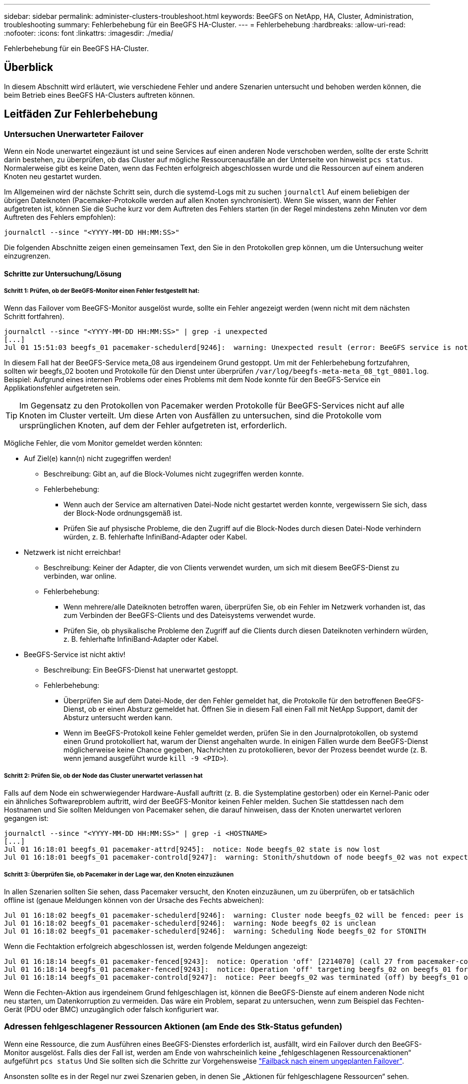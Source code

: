 ---
sidebar: sidebar 
permalink: administer-clusters-troubleshoot.html 
keywords: BeeGFS on NetApp, HA, Cluster, Administration, troubleshooting 
summary: Fehlerbehebung für ein BeeGFS HA-Cluster. 
---
= Fehlerbehebung
:hardbreaks:
:allow-uri-read: 
:nofooter: 
:icons: font
:linkattrs: 
:imagesdir: ./media/


[role="lead"]
Fehlerbehebung für ein BeeGFS HA-Cluster.



== Überblick

In diesem Abschnitt wird erläutert, wie verschiedene Fehler und andere Szenarien untersucht und behoben werden können, die beim Betrieb eines BeeGFS HA-Clusters auftreten können.



== Leitfäden Zur Fehlerbehebung



=== Untersuchen Unerwarteter Failover

Wenn ein Node unerwartet eingezäunt ist und seine Services auf einen anderen Node verschoben werden, sollte der erste Schritt darin bestehen, zu überprüfen, ob das Cluster auf mögliche Ressourcenausfälle an der Unterseite von hinweist `pcs status`. Normalerweise gibt es keine Daten, wenn das Fechten erfolgreich abgeschlossen wurde und die Ressourcen auf einem anderen Knoten neu gestartet wurden.

Im Allgemeinen wird der nächste Schritt sein, durch die systemd-Logs mit zu suchen `journalctl` Auf einem beliebigen der übrigen Dateiknoten (Pacemaker-Protokolle werden auf allen Knoten synchronisiert). Wenn Sie wissen, wann der Fehler aufgetreten ist, können Sie die Suche kurz vor dem Auftreten des Fehlers starten (in der Regel mindestens zehn Minuten vor dem Auftreten des Fehlers empfohlen):

[source, console]
----
journalctl --since "<YYYY-MM-DD HH:MM:SS>"
----
Die folgenden Abschnitte zeigen einen gemeinsamen Text, den Sie in den Protokollen grep können, um die Untersuchung weiter einzugrenzen.



==== Schritte zur Untersuchung/Lösung



===== Schritt 1: Prüfen, ob der BeeGFS-Monitor einen Fehler festgestellt hat:

Wenn das Failover vom BeeGFS-Monitor ausgelöst wurde, sollte ein Fehler angezeigt werden (wenn nicht mit dem nächsten Schritt fortfahren).

[source, console]
----
journalctl --since "<YYYY-MM-DD HH:MM:SS>" | grep -i unexpected
[...]
Jul 01 15:51:03 beegfs_01 pacemaker-schedulerd[9246]:  warning: Unexpected result (error: BeeGFS service is not active!) was recorded for monitor of meta_08-monitor on beegfs_02 at Jul  1 15:51:03 2022
----
In diesem Fall hat der BeeGFS-Service meta_08 aus irgendeinem Grund gestoppt. Um mit der Fehlerbehebung fortzufahren, sollten wir beegfs_02 booten und Protokolle für den Dienst unter überprüfen `/var/log/beegfs-meta-meta_08_tgt_0801.log`. Beispiel: Aufgrund eines internen Problems oder eines Problems mit dem Node konnte für den BeeGFS-Service ein Applikationsfehler aufgetreten sein.


TIP: Im Gegensatz zu den Protokollen von Pacemaker werden Protokolle für BeeGFS-Services nicht auf alle Knoten im Cluster verteilt. Um diese Arten von Ausfällen zu untersuchen, sind die Protokolle vom ursprünglichen Knoten, auf dem der Fehler aufgetreten ist, erforderlich.

Mögliche Fehler, die vom Monitor gemeldet werden könnten:

* Auf Ziel(e) kann(n) nicht zugegriffen werden!
+
** Beschreibung: Gibt an, auf die Block-Volumes nicht zugegriffen werden konnte.
** Fehlerbehebung:
+
*** Wenn auch der Service am alternativen Datei-Node nicht gestartet werden konnte, vergewissern Sie sich, dass der Block-Node ordnungsgemäß ist.
*** Prüfen Sie auf physische Probleme, die den Zugriff auf die Block-Nodes durch diesen Datei-Node verhindern würden, z. B. fehlerhafte InfiniBand-Adapter oder Kabel.




* Netzwerk ist nicht erreichbar!
+
** Beschreibung: Keiner der Adapter, die von Clients verwendet wurden, um sich mit diesem BeeGFS-Dienst zu verbinden, war online.
** Fehlerbehebung:
+
*** Wenn mehrere/alle Dateiknoten betroffen waren, überprüfen Sie, ob ein Fehler im Netzwerk vorhanden ist, das zum Verbinden der BeeGFS-Clients und des Dateisystems verwendet wurde.
*** Prüfen Sie, ob physikalische Probleme den Zugriff auf die Clients durch diesen Dateiknoten verhindern würden, z. B. fehlerhafte InfiniBand-Adapter oder Kabel.




* BeeGFS-Service ist nicht aktiv!
+
** Beschreibung: Ein BeeGFS-Dienst hat unerwartet gestoppt.
** Fehlerbehebung:
+
*** Überprüfen Sie auf dem Datei-Node, der den Fehler gemeldet hat, die Protokolle für den betroffenen BeeGFS-Dienst, ob er einen Absturz gemeldet hat. Öffnen Sie in diesem Fall einen Fall mit NetApp Support, damit der Absturz untersucht werden kann.
*** Wenn im BeeGFS-Protokoll keine Fehler gemeldet werden, prüfen Sie in den Journalprotokollen, ob systemd einen Grund protokolliert hat, warum der Dienst angehalten wurde. In einigen Fällen wurde dem BeeGFS-Dienst möglicherweise keine Chance gegeben, Nachrichten zu protokollieren, bevor der Prozess beendet wurde (z. B. wenn jemand ausgeführt wurde `kill -9 <PID>`).








===== Schritt 2: Prüfen Sie, ob der Node das Cluster unerwartet verlassen hat

Falls auf dem Node ein schwerwiegender Hardware-Ausfall auftritt (z. B. die Systemplatine gestorben) oder ein Kernel-Panic oder ein ähnliches Softwareproblem auftritt, wird der BeeGFS-Monitor keinen Fehler melden. Suchen Sie stattdessen nach dem Hostnamen und Sie sollten Meldungen von Pacemaker sehen, die darauf hinweisen, dass der Knoten unerwartet verloren gegangen ist:

[source, console]
----
journalctl --since "<YYYY-MM-DD HH:MM:SS>" | grep -i <HOSTNAME>
[...]
Jul 01 16:18:01 beegfs_01 pacemaker-attrd[9245]:  notice: Node beegfs_02 state is now lost
Jul 01 16:18:01 beegfs_01 pacemaker-controld[9247]:  warning: Stonith/shutdown of node beegfs_02 was not expected
----


===== Schritt 3: Überprüfen Sie, ob Pacemaker in der Lage war, den Knoten einzuzäunen

In allen Szenarien sollten Sie sehen, dass Pacemaker versucht, den Knoten einzuzäunen, um zu überprüfen, ob er tatsächlich offline ist (genaue Meldungen können von der Ursache des Fechts abweichen):

[source, console]
----
Jul 01 16:18:02 beegfs_01 pacemaker-schedulerd[9246]:  warning: Cluster node beegfs_02 will be fenced: peer is no longer part of the cluster
Jul 01 16:18:02 beegfs_01 pacemaker-schedulerd[9246]:  warning: Node beegfs_02 is unclean
Jul 01 16:18:02 beegfs_01 pacemaker-schedulerd[9246]:  warning: Scheduling Node beegfs_02 for STONITH
----
Wenn die Fechtaktion erfolgreich abgeschlossen ist, werden folgende Meldungen angezeigt:

[source, console]
----
Jul 01 16:18:14 beegfs_01 pacemaker-fenced[9243]:  notice: Operation 'off' [2214070] (call 27 from pacemaker-controld.9247) for host 'beegfs_02' with device 'fence_redfish_2' returned: 0 (OK)
Jul 01 16:18:14 beegfs_01 pacemaker-fenced[9243]:  notice: Operation 'off' targeting beegfs_02 on beegfs_01 for pacemaker-controld.9247@beegfs_01.786df3a1: OK
Jul 01 16:18:14 beegfs_01 pacemaker-controld[9247]:  notice: Peer beegfs_02 was terminated (off) by beegfs_01 on behalf of pacemaker-controld.9247: OK
----
Wenn die Fechten-Aktion aus irgendeinem Grund fehlgeschlagen ist, können die BeeGFS-Dienste auf einem anderen Node nicht neu starten, um Datenkorruption zu vermeiden. Das wäre ein Problem, separat zu untersuchen, wenn zum Beispiel das Fechten-Gerät (PDU oder BMC) unzugänglich oder falsch konfiguriert war.



=== Adressen fehlgeschlagener Ressourcen Aktionen (am Ende des Stk-Status gefunden)

Wenn eine Ressource, die zum Ausführen eines BeeGFS-Dienstes erforderlich ist, ausfällt, wird ein Failover durch den BeeGFS-Monitor ausgelöst. Falls dies der Fall ist, werden am Ende von wahrscheinlich keine „fehlgeschlagenen Ressourcenaktionen“ aufgeführt `pcs status` Und Sie sollten sich die Schritte zur Vorgehensweise link:administer-clusters-failover-failback.html["Failback nach einem ungeplanten Failover"^].

Ansonsten sollte es in der Regel nur zwei Szenarien geben, in denen Sie „Aktionen für fehlgeschlagene Ressourcen“ sehen.



==== Schritte zur Untersuchung/Lösung



===== Szenario 1: Bei einem Fechten-Agent wurde ein temporäres oder dauerhaftes Problem erkannt und es wurde neu gestartet oder auf einen anderen Knoten verschoben.

Einige Fechten-Agenten sind zuverlässiger als andere, und jeder implementiert seine eigene Überwachungsmethode, um sicherzustellen, dass die Fechtvorrichtung bereit ist. Insbesondere wurde festgestellt, dass der Fechtagent von Redfish fehlgeschlagene Ressourcenaktionen wie die folgenden meldet, obwohl er immer noch gestartet wird:

[source, console]
----
  * fence_redfish_2_monitor_60000 on beegfs_01 'not running' (7): call=2248, status='complete', exitreason='', last-rc-change='2022-07-26 08:12:59 -05:00', queued=0ms, exec=0ms
----
Ein Fechten-Agent, der fehlgeschlagene Ressourcen-Aktionen auf einem bestimmten Knoten meldet, wird nicht erwartet, dass ein Failover der BeeGFS-Dienste ausgelöst wird, die auf diesem Knoten ausgeführt werden. Es sollte einfach automatisch auf demselben oder einem anderen Knoten neu gestartet werden.

Schritte zur Lösung:

. Wenn der Fechtagent sich immer wieder weigert, auf allen oder einer Untermenge von Knoten ausgeführt zu werden, überprüfen Sie, ob diese Knoten eine Verbindung zum Fechtagenten herstellen können, und überprüfen Sie, ob der Fechtagent im Ansible-Bestand korrekt konfiguriert ist.
+
.. Wenn z. B. ein Fechten-Agent von Redfish (BMC) auf demselben Knoten ausgeführt wird, wie er für das Fechten verantwortlich ist, und die Betriebssystemverwaltung und BMC-IPs auf derselben physischen Schnittstelle sind, ermöglichen einige Netzwerk-Switch-Konfigurationen keine Kommunikation zwischen den beiden Schnittstellen (um Netzwerkschleifen zu verhindern). Standardmäßig versucht das HA-Cluster, keine Fechten-Agenten auf dem Node zu platzieren, den sie für Fechten verantwortlich sind, aber dies kann in einigen Szenarien/Konfigurationen geschehen.


. Sobald alle Probleme behoben sind (oder das Problem scheinbar kurzlebig zu sein schien), führen Sie den folgenden Lauf aus `pcs resource cleanup` So setzen Sie die fehlgeschlagenen Ressourcenaktionen zurück.




===== Szenario 2: Der BeeGFS-Monitor hat ein Problem erkannt und ein Failover ausgelöst, aber aus irgendeinem Grund konnte das System nicht auf einem sekundären Knoten starten.

Sofern das Fechten aktiviert ist und die Ressource nicht vom Stoppen auf dem ursprünglichen Knoten blockiert wurde (siehe Abschnitt Fehlerbehebung für „Standby (on-fail)“)), sind die wahrscheinlichsten Gründe, warum Probleme auftreten, die die Ressource auf einem sekundären Knoten zu starten, weil:

* Der sekundäre Node war bereits offline.
* Ein physisches oder logisches Konfigurationsproblem verhindert, dass das sekundäre System auf die als BeeGFS-Ziele verwendeten Block-Volumes zugreift.


Schritte zur Lösung:

. Für jeden Eintrag in den Aktionen für fehlgeschlagene Ressourcen:
+
.. Bestätigen Sie, dass die fehlgeschlagene Ressourcenaktion ein Startvorgang war.
.. Basierend auf der in den Aktionen für fehlgeschlagene Ressourcen angegebenen Ressource und dem in den Knoten angegebenen Ressource:
+
... Suchen Sie nach externen Problemen, die verhindern würden, dass der Knoten die angegebene Ressource startet, und beheben Sie diese. Wenn zum Beispiel BeeGFS IP-Adresse (Floating IP) nicht gestartet werden konnte, vergewissern Sie sich, dass mindestens eine der erforderlichen Schnittstellen angeschlossen/online ist und mit dem richtigen Netzwerk-Switch verbunden ist. Wenn ein BeeGFS-Ziel (Blockgerät/E-Series-Volume) fehlgeschlagen ist, überprüfen Sie, ob die physischen Verbindungen zu den Backend-Block-Nodes wie erwartet verbunden sind, und überprüfen Sie, ob die Block-Nodes ordnungsgemäß sind.


.. Wenn es keine offensichtlichen externen Probleme gibt und Sie eine Ursache für diesen Vorfall wünschen, sollten Sie einen Case mit dem NetApp Support eröffnen, um ihn zu untersuchen, bevor Sie fortfahren, da die folgenden Schritte eine Ursachenanalyse (Root Cause Analysis, RCA) schwierig/unmöglich machen können.


. Nach der Lösung externer Probleme:
+
.. Kommentieren Sie alle nicht funktionierenden Nodes aus der Ansible Inventory.yml-Datei und führen Sie das vollständige Ansible-Playbook erneut aus, um sicherzustellen, dass die logische Konfiguration auf den/den sekundären Nodes korrekt eingerichtet ist.
+
... Hinweis: Vergessen Sie nicht, diese Nodes zu kommentieren und das Playbook erneut auszuführen, sobald sich die Nodes in einem ordnungsgemäßen Zustand befinden und Sie zum Failback bereit sind.


.. Alternativ können Sie versuchen, das Cluster manuell wiederherzustellen:
+
... Platzieren Sie alle Offline-Nodes wieder online mithilfe von: `pcs cluster start <HOSTNAME>`
... Löschen Sie alle fehlgeschlagenen Ressourcenaktionen mit: `pcs resource cleanup`
... Stk-Status ausführen und überprüfen, ob alle Dienste wie erwartet beginnen.
... Bei Bedarf ausführen `pcs resource relocate run` Verschieben von Ressourcen zurück auf den bevorzugten Node (sofern verfügbar)








== Häufige Probleme



=== BeeGFS-Services führen bei Anforderung kein Failover oder Failback durch

*Wahrscheinliche Ausgabe:* das `pcs resource relocate` Befehl ausführen wurde ausgeführt, aber nie erfolgreich abgeschlossen.

*So überprüfen Sie:* Lauf `pcs constraint --full` Und überprüfen Sie auf alle Standortbeschränkungen mit einer ID von `pcs-relocate-<RESOURCE>`.

*Wie löst man:* Lauf `pcs resource relocate clear` Wiederholen Sie anschließend den Test `pcs constraint --full` Um zu überprüfen, ob die zusätzlichen Bedingungen entfernt wurden.



=== Ein Knoten im Stk-Status zeigt „Standby (ein-aus)“ an, wenn das Fechten deaktiviert ist

*Wahrscheinliche Ursache:* Pacemaker konnte nicht erfolgreich bestätigen, dass alle Ressourcen auf dem Knoten, der ausgefallen ist, angehalten wurden.

*Wie löst man:*

. Laufen `pcs status` Und überprüfen Sie, ob die Ressourcen nicht „gestartet“ sind, oder zeigen Sie Fehler an der Unterseite der Ausgabe an, und beheben Sie eventuelle Probleme.
. Um den Node wieder in den Online-Modus zu versetzen, wird ausgeführt `pcs resource cleanup --node=<HOSTNAME>`.




=== Nach einem unerwarteten Failover zeigen die Ressourcen „gestartet (ein-Fehler)“ im Stk-Status an, wenn das Fechten aktiviert ist

*Wahrscheinliches Problem:* Es trat ein Problem auf, das einen Failover auslöste, Pacemaker konnte jedoch nicht überprüfen, ob der Knoten eingezäunt war. Dies kann passieren, weil Fechten falsch konfiguriert war oder es ein Problem mit dem Fechten Agent gab (Beispiel: Die PDU wurde vom Netzwerk getrennt).

*Wie löst man:*

. Vergewissern Sie sich, dass der Node tatsächlich ausgeschaltet ist.
+

IMPORTANT: Wenn der von Ihnen angegebene Node nicht aktiv ist, der aber Cluster-Services oder -Ressourcen ausführt, treten Datenbeschädigungen/Cluster-Ausfälle auf.

. Fechten manuell bestätigen mit: `pcs stonith confirm <NODE>`


An diesem Punkt sollten die Dienste den Failover beenden und auf einem anderen gesunden Knoten neu gestartet werden.



== Häufige Fehlerbehebungsaufgaben



=== Starten Sie individuelle BeeGFS-Dienste neu

Normalerweise, wenn ein BeeGFS-Service neu gestartet werden muss (z. B. um eine Konfigurationsänderung zu ermöglichen), sollte dies durch Aktualisierung des Ansible-Bestands und durch erneute Ausführung des Playbooks geschehen. In manchen Szenarien kann es wünschenswert sein, einzelne Services neu zu starten, um eine schnellere Fehlerbehebung zu ermöglichen, beispielsweise um das Protokollierungsniveau zu ändern, ohne auf die Ausführung des gesamten Playbooks zu warten.


IMPORTANT: Wenn nicht auch manuelle Änderungen am Ansible-Inventar hinzugefügt werden, werden diese bei der nächsten Ausführung des Ansible-Playbooks zurückgesetzt.



==== Option 1: Systemgesteuerter Neustart

Wenn das Risiko besteht, dass der BeeGFS-Service mit der neuen Konfiguration nicht ordnungsgemäß neu gestartet wird, versetzen Sie das Cluster zuerst in den Wartungsmodus, um zu verhindern, dass der BeeGFS-Monitor den Service erkennt, angehalten wird und ein unerwünschtes Failover ausgelöst wird:

[source, console]
----
pcs property set maintenance-mode=true
----
Nehmen Sie ggf. Änderungen an der Servicekonfiguration unter vor `/mnt/<SERVICE_ID>/*_config/beegfs-*.conf` (Beispiel: `/mnt/meta_01_tgt_0101/metadata_config/beegfs-meta.conf`) Dann systemd verwenden, um es neu zu starten:

[source, console]
----
systemctl restart beegfs-*@<SERVICE_ID>.service
----
Beispiel: `systemctl restart beegfs-meta@meta_01_tgt_0101.service`



==== Option 2: Schrittmachergesteuerter Neustart

Wenn Sie keine Sorge haben, dass die neue Konfiguration dazu führen könnte, dass der Service unerwartet angehalten wird (z. B. einfach die Protokollierungsebene ändern), oder Sie sich in einem Wartungsfenster befinden und sich keine Gedanken über Ausfallzeiten machen, können Sie den BeeGFS-Monitor einfach für den Service neu starten, den Sie neu starten möchten:

[source, console]
----
pcs resource restart <SERVICE>-monitor
----
Zum Beispiel zum Neustart des BeeGFS-Managementdienstes: `pcs resource restart mgmt-monitor`
